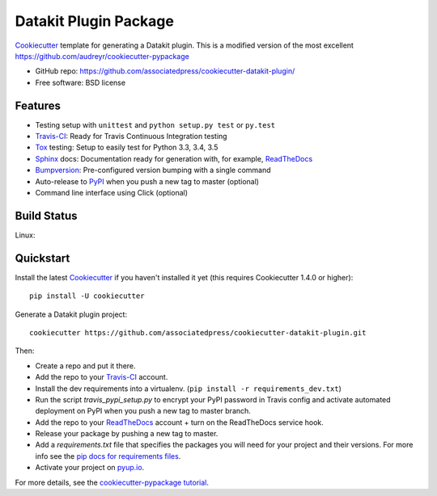 ======================
Datakit Plugin Package
======================

.. image:: https://pyup.io/repos/github/associatedpress/cookiecutter-datakit-plugin/shield.svg
     :target: https://pyup.io/repos/github/associatedpress/cookiecutter-datakit-plugin/
     :alt: Updates

Cookiecutter_ template for generating a Datakit plugin. This is a modified
version of the most excellent https://github.com/audreyr/cookiecutter-pypackage

* GitHub repo: https://github.com/associatedpress/cookiecutter-datakit-plugin/
* Free software: BSD license

Features
--------

* Testing setup with ``unittest`` and ``python setup.py test`` or ``py.test``
* Travis-CI_: Ready for Travis Continuous Integration testing
* Tox_ testing: Setup to easily test for Python 3.3, 3.4, 3.5
* Sphinx_ docs: Documentation ready for generation with, for example, ReadTheDocs_
* Bumpversion_: Pre-configured version bumping with a single command
* Auto-release to PyPI_ when you push a new tag to master (optional)
* Command line interface using Click (optional)

.. _Cookiecutter: https://github.com/audreyr/cookiecutter

Build Status
-------------

Linux:

.. image:: https://img.shields.io/travis/zstumgoren/cookiecutter-datakit-plugin.svg
    :target: https://travis-ci.org/zstugmoren/cookiecutter-datakit-plugin
    :alt: Linux build status on Travis CI


Quickstart
----------

Install the latest Cookiecutter_ if you haven't installed it yet (this requires
Cookiecutter 1.4.0 or higher)::

    pip install -U cookiecutter

Generate a Datakit plugin project::

    cookiecutter https://github.com/associatedpress/cookiecutter-datakit-plugin.git

Then:

* Create a repo and put it there.
* Add the repo to your Travis-CI_ account.
* Install the dev requirements into a virtualenv. (``pip install -r requirements_dev.txt``)
* Run the script `travis_pypi_setup.py` to encrypt your PyPI password in Travis config
  and activate automated deployment on PyPI when you push a new tag to master branch.
* Add the repo to your ReadTheDocs_ account + turn on the ReadTheDocs service hook.
* Release your package by pushing a new tag to master.
* Add a `requirements.txt` file that specifies the packages you will need for
  your project and their versions. For more info see the `pip docs for requirements files`_.
* Activate your project on `pyup.io`_.

.. _`pip docs for requirements files`: https://pip.pypa.io/en/stable/user_guide/#requirements-files

For more details, see the `cookiecutter-pypackage tutorial`_.

.. _`cookiecutter-pypackage tutorial`: https://cookiecutter-pypackage.readthedocs.io/en/latest/tutorial.html


.. _Travis-CI: http://travis-ci.org/
.. _Tox: http://testrun.org/tox/
.. _Sphinx: http://sphinx-doc.org/
.. _ReadTheDocs: https://readthedocs.io/
.. _`pyup.io`: https://pyup.io/
.. _Bumpversion: https://github.com/peritus/bumpversion
.. _PyPi: https://pypi.python.org/pypi
